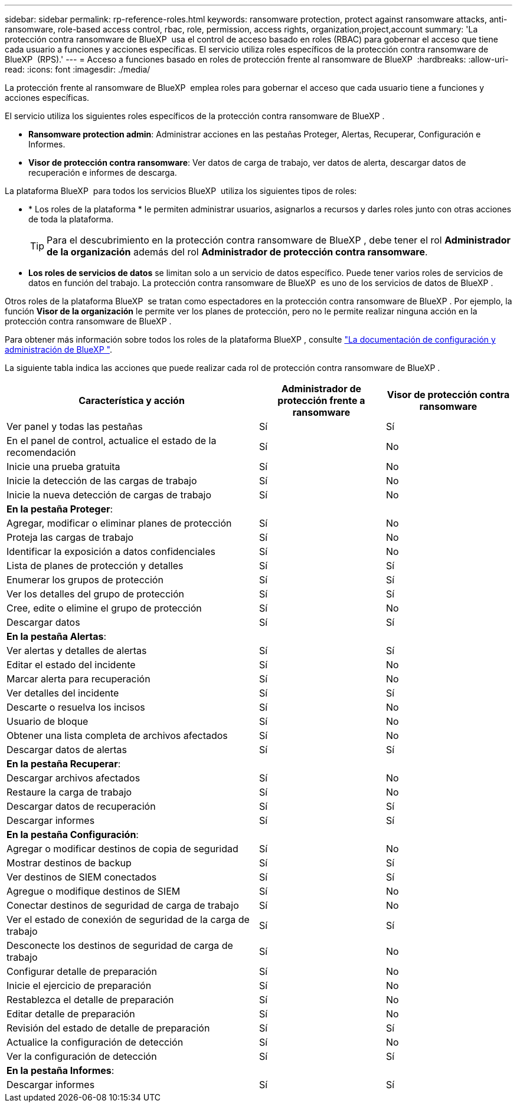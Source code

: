 ---
sidebar: sidebar 
permalink: rp-reference-roles.html 
keywords: ransomware protection, protect against ransomware attacks, anti-ransomware, role-based access control, rbac, role, permission, access rights, organization,project,account 
summary: 'La protección contra ransomware de BlueXP  usa el control de acceso basado en roles (RBAC) para gobernar el acceso que tiene cada usuario a funciones y acciones específicas. El servicio utiliza roles específicos de la protección contra ransomware de BlueXP  (RPS).' 
---
= Acceso a funciones basado en roles de protección frente al ransomware de BlueXP 
:hardbreaks:
:allow-uri-read: 
:icons: font
:imagesdir: ./media/


[role="lead"]
La protección frente al ransomware de BlueXP  emplea roles para gobernar el acceso que cada usuario tiene a funciones y acciones específicas.

El servicio utiliza los siguientes roles específicos de la protección contra ransomware de BlueXP .

* *Ransomware protection admin*: Administrar acciones en las pestañas Proteger, Alertas, Recuperar, Configuración e Informes.
* *Visor de protección contra ransomware*: Ver datos de carga de trabajo, ver datos de alerta, descargar datos de recuperación e informes de descarga.


La plataforma BlueXP  para todos los servicios BlueXP  utiliza los siguientes tipos de roles:

* * Los roles de la plataforma * le permiten administrar usuarios, asignarlos a recursos y darles roles junto con otras acciones de toda la plataforma.
+

TIP: Para el descubrimiento en la protección contra ransomware de BlueXP , debe tener el rol *Administrador de la organización* además del rol *Administrador de protección contra ransomware*.

* *Los roles de servicios de datos* se limitan solo a un servicio de datos específico. Puede tener varios roles de servicios de datos en función del trabajo. La protección contra ransomware de BlueXP  es uno de los servicios de datos de BlueXP .


Otros roles de la plataforma BlueXP  se tratan como espectadores en la protección contra ransomware de BlueXP . Por ejemplo, la función *Visor de la organización* le permite ver los planes de protección, pero no le permite realizar ninguna acción en la protección contra ransomware de BlueXP .

Para obtener más información sobre todos los roles de la plataforma BlueXP , consulte https://docs.netapp.com/us-en/bluexp-setup-admin/reference-iam-predefined-roles.html["La documentación de configuración y administración de BlueXP "^].

La siguiente tabla indica las acciones que puede realizar cada rol de protección contra ransomware de BlueXP .

[cols="40,20a,20a"]
|===
| Característica y acción | Administrador de protección frente a ransomware | Visor de protección contra ransomware 


| Ver panel y todas las pestañas  a| 
Sí
 a| 
Sí



| En el panel de control, actualice el estado de la recomendación  a| 
Sí
 a| 
No



| Inicie una prueba gratuita  a| 
Sí
 a| 
No



| Inicie la detección de las cargas de trabajo  a| 
Sí
 a| 
No



| Inicie la nueva detección de cargas de trabajo  a| 
Sí
 a| 
No



3+| *En la pestaña Proteger*: 


| Agregar, modificar o eliminar planes de protección  a| 
Sí
 a| 
No



| Proteja las cargas de trabajo  a| 
Sí
 a| 
No



| Identificar la exposición a datos confidenciales  a| 
Sí
 a| 
No



| Lista de planes de protección y detalles  a| 
Sí
 a| 
Sí



| Enumerar los grupos de protección  a| 
Sí
 a| 
Sí



| Ver los detalles del grupo de protección  a| 
Sí
 a| 
Sí



| Cree, edite o elimine el grupo de protección  a| 
Sí
 a| 
No



| Descargar datos  a| 
Sí
 a| 
Sí



3+| *En la pestaña Alertas*: 


| Ver alertas y detalles de alertas  a| 
Sí
 a| 
Sí



| Editar el estado del incidente  a| 
Sí
 a| 
No



| Marcar alerta para recuperación  a| 
Sí
 a| 
No



| Ver detalles del incidente  a| 
Sí
 a| 
Sí



| Descarte o resuelva los incisos  a| 
Sí
 a| 
No



| Usuario de bloque  a| 
Sí
 a| 
No



| Obtener una lista completa de archivos afectados  a| 
Sí
 a| 
No



| Descargar datos de alertas  a| 
Sí
 a| 
Sí



3+| *En la pestaña Recuperar*: 


| Descargar archivos afectados  a| 
Sí
 a| 
No



| Restaure la carga de trabajo  a| 
Sí
 a| 
No



| Descargar datos de recuperación  a| 
Sí
 a| 
Sí



| Descargar informes  a| 
Sí
 a| 
Sí



3+| *En la pestaña Configuración*: 


| Agregar o modificar destinos de copia de seguridad  a| 
Sí
 a| 
No



| Mostrar destinos de backup  a| 
Sí
 a| 
Sí



| Ver destinos de SIEM conectados  a| 
Sí
 a| 
Sí



| Agregue o modifique destinos de SIEM  a| 
Sí
 a| 
No



| Conectar destinos de seguridad de carga de trabajo  a| 
Sí
 a| 
No



| Ver el estado de conexión de seguridad de la carga de trabajo  a| 
Sí
 a| 
Sí



| Desconecte los destinos de seguridad de carga de trabajo  a| 
Sí
 a| 
No



| Configurar detalle de preparación  a| 
Sí
 a| 
No



| Inicie el ejercicio de preparación  a| 
Sí
 a| 
No



| Restablezca el detalle de preparación  a| 
Sí
 a| 
No



| Editar detalle de preparación  a| 
Sí
 a| 
No



| Revisión del estado de detalle de preparación  a| 
Sí
 a| 
Sí



| Actualice la configuración de detección  a| 
Sí
 a| 
No



| Ver la configuración de detección  a| 
Sí
 a| 
Sí



3+| *En la pestaña Informes*: 


| Descargar informes  a| 
Sí
 a| 
Sí

|===